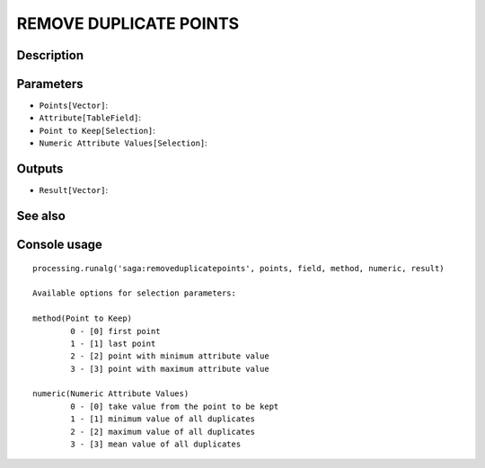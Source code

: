 REMOVE DUPLICATE POINTS
=======================

Description
-----------

Parameters
----------

- ``Points[Vector]``:
- ``Attribute[TableField]``:
- ``Point to Keep[Selection]``:
- ``Numeric Attribute Values[Selection]``:

Outputs
-------

- ``Result[Vector]``:

See also
---------


Console usage
-------------


::

	processing.runalg('saga:removeduplicatepoints', points, field, method, numeric, result)

	Available options for selection parameters:

	method(Point to Keep)
		0 - [0] first point
		1 - [1] last point
		2 - [2] point with minimum attribute value
		3 - [3] point with maximum attribute value

	numeric(Numeric Attribute Values)
		0 - [0] take value from the point to be kept
		1 - [1] minimum value of all duplicates
		2 - [2] maximum value of all duplicates
		3 - [3] mean value of all duplicates
